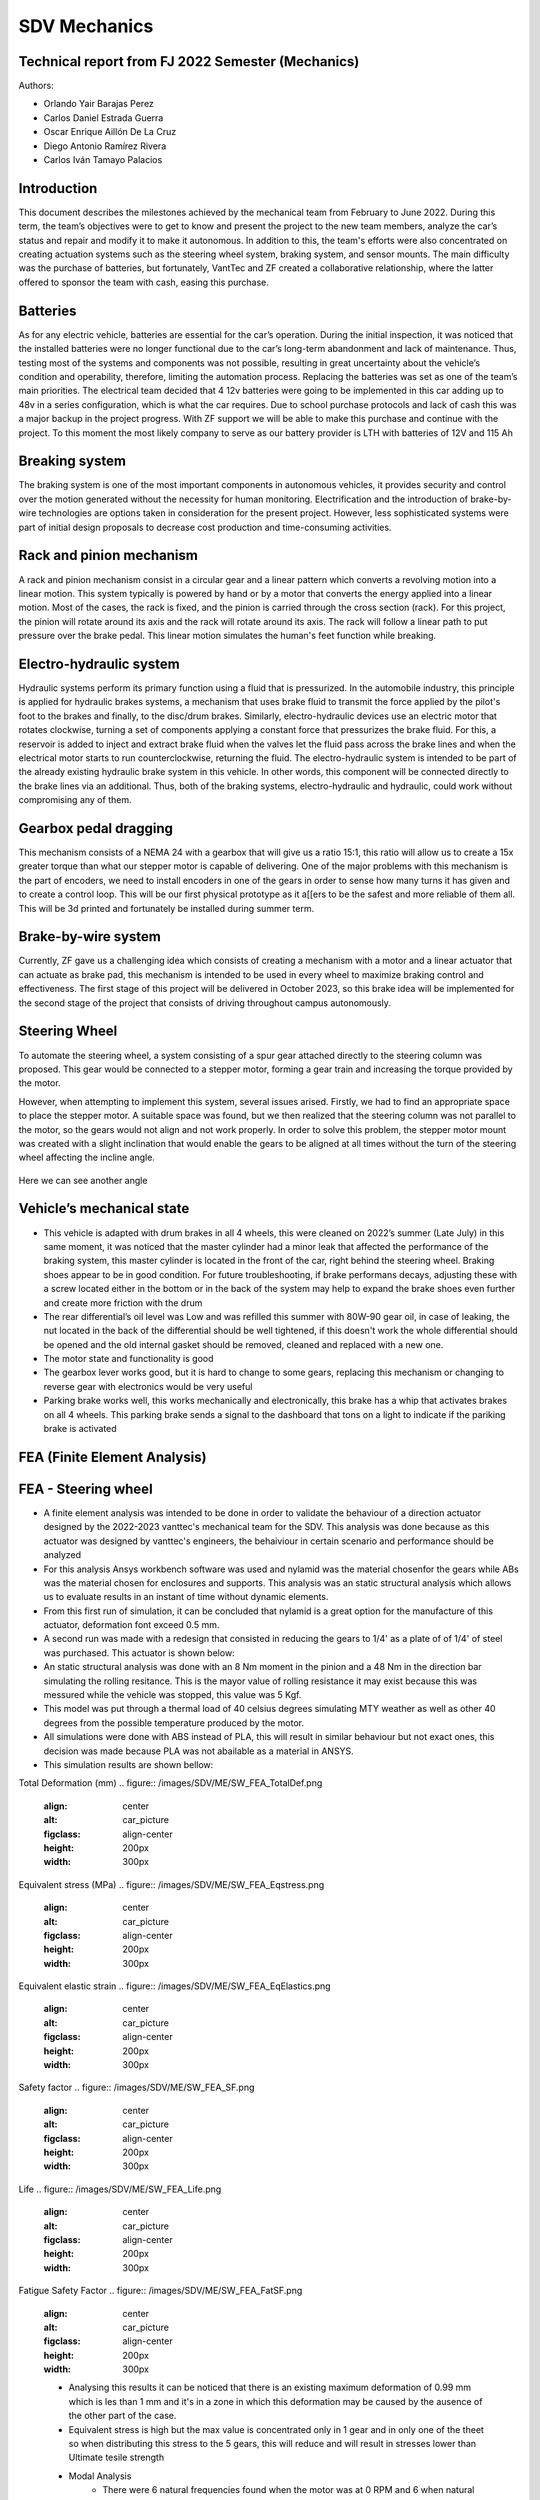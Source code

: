 SDV Mechanics
=============

Technical report from FJ 2022 Semester (Mechanics)
--------------------------------------------------

Authors:
 
* Orlando Yair Barajas Perez
* Carlos Daniel Estrada Guerra
* Oscar Enrique Aillón De La Cruz
* Diego Antonio Ramírez Rivera
* Carlos Iván Tamayo Palacios

Introduction
------------

This document describes the milestones achieved by the mechanical team from February to June 2022. During this term, the team’s objectives were to get to know and present the project to the new team members, analyze the car’s status and repair and modify it to make it autonomous. In addition to this, the team's efforts were also concentrated on creating actuation systems such as the steering wheel system, braking system, and sensor mounts.
The main difficulty was the purchase of batteries, but fortunately, VantTec and ZF created a collaborative relationship, where the latter offered to sponsor the team with cash, easing this purchase.

Batteries
---------

As for any electric vehicle, batteries are essential for the car’s operation. During the initial inspection, it was noticed that the installed batteries were no longer functional due to the car’s long-term abandonment and lack of maintenance. Thus, testing most of the systems and components was not possible, resulting in great uncertainty about the vehicle’s condition and operability, therefore, limiting the automation process. Replacing the batteries was set as one of the team’s main priorities.
The electrical team decided that 4 12v batteries were going to be implemented in this car adding up to 48v in a series configuration, which is what the car requires. Due to school purchase protocols and lack of cash this was a major backup in the project progress. With ZF support we will be able to make this purchase and continue with the project.
To this moment the most likely company to serve as our battery provider is LTH with batteries of 12V and 115 Ah

Breaking system
---------------

The braking system is one of the most important components in autonomous vehicles, it provides security and control over the motion generated without the necessity for human monitoring. 
Electrification and the introduction of brake-by-wire technologies are options taken in consideration for the present project. However, less sophisticated systems were part of initial design proposals to decrease cost production and time-consuming activities. 

Rack and pinion mechanism
-------------------------

A rack and pinion mechanism consist in a circular gear and a linear pattern which converts a revolving motion into a linear motion. This system typically is powered by hand or by a motor that converts the energy applied into a linear motion.
Most of the cases, the rack is fixed, and the pinion is carried through the cross section (rack). For this project, the pinion will rotate around its axis and the rack will rotate around its axis. The rack will follow a linear path to put pressure over the brake pedal. This linear motion simulates the human's feet function while breaking. 

.. figure:: /images/car_break_system.png
   :align: center
   :alt: car_picture
   :figclass: align-center
   :height: 200px
   :width: 300px

Electro-hydraulic system
------------------------

Hydraulic systems perform its primary function using a fluid that is pressurized. In the automobile industry, this principle is applied for hydraulic brakes systems, a mechanism that uses brake fluid to transmit the force applied by the pilot's foot to the brakes and finally, to the disc/drum brakes. 
Similarly, electro-hydraulic devices use an electric motor that rotates clockwise, turning a set of components applying a constant force that pressurizes the brake fluid. For this, a reservoir is added to inject and extract brake fluid when the valves let the fluid pass across the brake lines and when the electrical motor starts to run counterclockwise, returning the fluid. The electro-hydraulic system is intended to be part of the already existing hydraulic brake system in this vehicle. 
In other words, this component will be connected directly to the brake lines via an additional. Thus, both of the braking systems, electro-hydraulic and hydraulic, could work without compromising any of them. 

.. figure:: /images/car_electro_hydraulic_system.png
   :align: center
   :alt: car_picture
   :figclass: align-center
   :height: 200px
   :width: 300px

Gearbox pedal dragging
----------------------

This mechanism consists of a NEMA 24 with a gearbox that will give us a ratio 15:1, this ratio will allow us to create a 15x greater torque than what our stepper motor is capable of delivering. One of the major problems with this mechanism is the part of encoders, we need to install encoders in one of the gears in order to sense how many turns it has given and to create a control loop. This will be our first physical prototype as it a[[ers to be the safest and more reliable of them all. This will be 3d printed and fortunately be installed during summer term.

.. figure:: /images/gearbox_2.png
   :align: center
   :alt: car_picture
   :figclass: align-center
   :height: 200px
   :width: 300px


Brake-by-wire system 
--------------------

Currently, ZF gave us a challenging idea which consists of creating a mechanism with a motor and a linear actuator that can actuate as brake pad, this mechanism is intended to be used in every wheel to maximize braking control and effectiveness.
The first stage of this project will be delivered in October 2023, so this brake idea will be implemented for the second stage of the project that consists of driving throughout campus autonomously.

Steering Wheel
--------------

To automate the steering wheel, a system consisting of a spur gear attached directly to the steering column was proposed. This gear would be connected to a stepper motor, forming a gear train and increasing the torque provided by the motor. 

However, when attempting to implement this system, several issues arised. Firstly, we had to find an appropriate space to place the stepper motor. A suitable space was found, but we then realized that the steering column was not parallel to the motor, so the gears would not align and not work properly. In order to solve this problem, the stepper motor mount was created with a slight inclination that would enable the gears to be aligned at all times without the turn of the steering wheel affecting the incline angle.

.. figure:: /images/car_stearing_wheel.png
   :align: center
   :alt: car_picture
   :figclass: align-center
   :height: 200px
   :width: 300px

Here we can see another angle

.. figure:: /images/stearing_wheel_2.png
   :align: center
   :alt: car_picture
   :figclass: align-center
   :height: 200px
   :width: 300px

Vehicle’s mechanical state 
--------------------------


* This vehicle is adapted with drum brakes in all 4 wheels, this were cleaned on 2022’s summer (Late July) in this same moment, it was noticed that the master cylinder had a minor leak that affected the performance of the braking system, this master cylinder is located in the front of the car, right behind the steering wheel.  Braking shoes appear to be in good condition. For future troubleshooting, if brake performans decays, adjusting these with a screw located either in the bottom or in the back of the system may help to expand the brake shoes even further and create more friction with the drum


* The rear differential’s oil level was Low and was refilled this summer with 80W-90 gear oil, in case of leaking, the nut located in the back of the differential should be well tightened, if this doesn't work the whole differential should be opened and the old internal gasket should be removed, cleaned and  replaced with a new one.
* The motor state and functionality is good
* The gearbox lever works good, but it is hard to change to some gears, replacing this mechanism or changing to reverse gear with electronics would be very useful
* Parking brake works well, this works mechanically and electronically, this brake has a whip that activates brakes on all 4 wheels. This parking brake sends a signal to the dashboard that tons on a light to indicate if the pariking brake is activated

FEA (Finite Element Analysis)
--------------------------
FEA - Steering wheel
--------------------------
* A finite element analysis was intended to be done in order to validate the behaviour of a direction actuator designed by the 2022-2023 vanttec's mechanical team for the SDV. This analysis was done because as this actuator was designed by vanttec's engineers, the behaiviour in certain scenario and performance should be analyzed 
* For this analysis Ansys workbench software was used and nylamid was the material chosenfor the gears while ABs was the material chosen for enclosures and supports. This analysis was an static structural analysis which allows us to evaluate results in an instant of time without dynamic elements.
* From this first run of simulation, it can be concluded that nylamid is a great option for the manufacture of this actuator, deformation font exceed 0.5 mm.
* A second run was made with a redesign that consisted in reducing the gears to 1/4' as a plate of of 1/4' of steel was purchased. This actuator is shown below:

* An static structural analysis was done with an 8 Nm moment in the pinion and a 48 Nm in the direction bar simulating the rolling resitance. This is the mayor value of rolling resistance it may exist because this was messured while the vehicle was stopped, this value was 5 Kgf.
* This model was put through a thermal load of 40 celsius degrees simulating MTY weather as well as other 40 degrees from the possible temperature produced by the motor.
* All simulations were done with ABS instead of PLA, this will result in similar behaviour but not exact ones, this decision was made because PLA was not abailable as a material in ANSYS.

* This simulation results are shown bellow:

Total Deformation (mm)
.. figure:: /images/SDV/ME/SW_FEA_TotalDef.png
   :align: center
   :alt: car_picture
   :figclass: align-center
   :height: 200px
   :width: 300px

Equivalent stress (MPa)
.. figure:: /images/SDV/ME/SW_FEA_Eqstress.png
   :align: center
   :alt: car_picture
   :figclass: align-center
   :height: 200px
   :width: 300px

Equivalent elastic strain 
.. figure:: /images/SDV/ME/SW_FEA_EqElastics.png
   :align: center
   :alt: car_picture
   :figclass: align-center
   :height: 200px
   :width: 300px

Safety factor 
.. figure:: /images/SDV/ME/SW_FEA_SF.png
   :align: center
   :alt: car_picture
   :figclass: align-center
   :height: 200px
   :width: 300px

Life
.. figure:: /images/SDV/ME/SW_FEA_Life.png
   :align: center
   :alt: car_picture
   :figclass: align-center
   :height: 200px
   :width: 300px

Fatigue Safety Factor 
.. figure:: /images/SDV/ME/SW_FEA_FatSF.png
   :align: center
   :alt: car_picture
   :figclass: align-center
   :height: 200px
   :width: 300px

   * Analysing this results it can be noticed that there is an existing maximum deformation of 0.99 mm which is les than 1 mm and it's in a zone in which this deformation may be caused by the ausence of the other part of the case.
   * Equivalent stress is high but the max value is concentrated only in 1 gear and in only one of the theet so when distributing this stress to the 5 gears, this will reduce and will result in stresses lower than Ultimate tesile strength

   * Modal Analysis 
      * There were 6 natural frequencies found when the motor was at 0 RPM and 6 when natural frequencies when the motor is 300 RPMs, which will be the used speeds
.. figure:: /images/SDV/ME/SW_FEA_ModalFreq.png
   :align: center
   :alt: car_picture
   :figclass: align-center
   :height: 200px
   :width: 300px

      * This frequencies may represent a major problem because there is a group situated near 300Hz, this group of frequencies lay in the road noise, but the suspension and the plastic vibration reducers will aid mitigate these.
   * A frequency graphic widely used in automotive applications is shown bellow:
   .. figure:: /images/SDV/ME/SW_FEA_freqGraph.png
   :align: center
   :alt: car_picture
   :figclass: align-center
   :height: 200px
   :width: 300px

